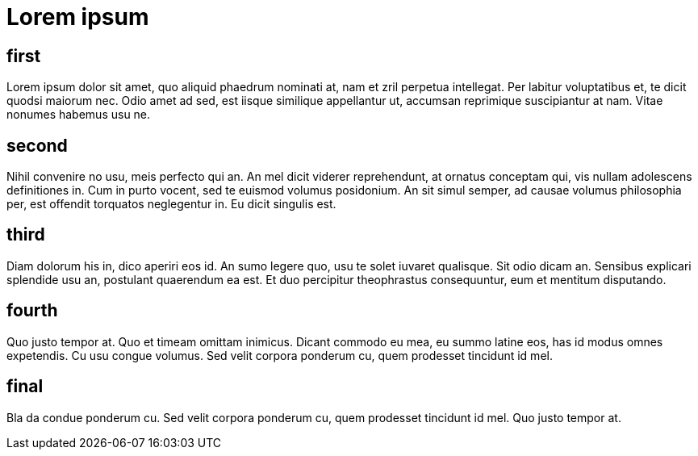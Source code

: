 = Lorem ipsum

== first[[first]]

Lorem ipsum dolor sit amet, quo aliquid phaedrum nominati at, nam et zril perpetua intellegat.
Per labitur voluptatibus et, te dicit quodsi maiorum nec.
Odio amet ad sed, est iisque similique appellantur ut, accumsan reprimique suscipiantur at nam.
Vitae nonumes habemus usu ne. 

== second[[second]]

Nihil convenire no usu, meis perfecto qui an.
An mel dicit viderer reprehendunt, at ornatus conceptam qui, vis nullam adolescens definitiones in. Cum in purto vocent, sed te euismod volumus posidonium.
An sit simul semper, ad causae volumus philosophia per, est offendit torquatos neglegentur in.
Eu dicit singulis est. 

== third[[third]]

Diam dolorum his in, dico aperiri eos id.
An sumo legere quo, usu te solet iuvaret qualisque.
Sit odio dicam an. Sensibus explicari splendide usu an, postulant quaerendum ea est.
Et duo percipitur theophrastus consequuntur, eum et mentitum disputando. 

== fourth[[fourth]]

Quo justo tempor at.
Quo et timeam omittam inimicus.
Dicant commodo eu mea, eu summo latine eos, has id modus omnes expetendis.
Cu usu congue volumus.
Sed velit corpora ponderum cu, quem prodesset tincidunt id mel. 

== final[[final]]

Bla da condue ponderum cu.
Sed velit corpora ponderum cu, quem prodesset tincidunt id mel. 
Quo justo tempor at.
